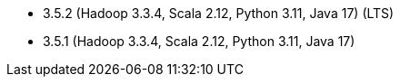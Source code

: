 // The version ranges supported by Spark-k8s-Operator
// This is a separate file, since it is used by both the direct Spark documentation, and the overarching
// Stackable Platform documentation.
// Please sort the versions in descending order (newest first)

- 3.5.2 (Hadoop 3.3.4, Scala 2.12, Python 3.11, Java 17) (LTS)
- 3.5.1 (Hadoop 3.3.4, Scala 2.12, Python 3.11, Java 17)
